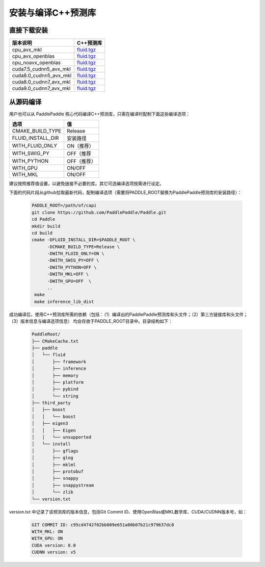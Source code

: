 .. _install_or_build_cpp_inference_lib:

安装与编译C++预测库
===========================

直接下载安装
-------------

======================   ========================================
版本说明                            C++预测库   
======================   ========================================
cpu_avx_mkl              `fluid.tgz <https://guest:@paddleci.ngrok.io/repository/download/Manylinux1_CpuAvxCp27cp27mu/.lastSuccessful/fluid.tgz/?branch=0.15.0>`_ 
cpu_avx_openblas         `fluid.tgz <https://guest:@paddleci.ngrok.io/repository/download/Manylinux1_CpuAvxOpenblas/.lastSuccessful/fluid.tgz/?branch=0.15.0>`_
cpu_noavx_openblas       `fluid.tgz <https://guest:@paddleci.ngrok.io/repository/download/Manylinux1_CpuNoavxOpenblas/.lastSuccessful/fluid.tgz/?branch=0.15.0>`_
cuda7.5_cudnn5_avx_mkl   `fluid.tgz <https://guest:@paddleci.ngrok.io/repository/download/Manylinux1_Cuda75cudnn5cp27cp27mu/.lastSuccessful/fluid.tgz/?branch=0.15.0>`_
cuda8.0_cudnn5_avx_mkl   `fluid.tgz <https://guest:@paddleci.ngrok.io/repository/download/Manylinux1_Cuda80cudnn5cp27cp27mu/.lastSuccessful/fluid.tgz/?branch=0.15.0>`_
cuda8.0_cudnn7_avx_mkl   `fluid.tgz <https://guest:@paddleci.ngrok.io/repository/download/Manylinux1_Cuda8cudnn7cp27cp27mu/.lastSuccessful/fluid.tgz/?branch=0.15.0>`_
cuda9.0_cudnn7_avx_mkl   `fluid.tgz <https://guest:@paddleci.ngrok.io/repository/download/Manylinux1_Cuda90cudnn7avxMkl/.lastSuccessful/fluid.tgz/?branch=0.15.0>`_
======================   ========================================

从源码编译
----------
用户也可以从 PaddlePaddle 核心代码编译C++预测库，只需在编译时配制下面这些编译选项：

=================   =========
选项                 值   
=================   =========
CMAKE_BUILD_TYPE    Release
FLUID_INSTALL_DIR   安装路径    
WITH_FLUID_ONLY     ON（推荐）
WITH_SWIG_PY        OFF（推荐
WITH_PYTHON         OFF（推荐）
WITH_GPU            ON/OFF
WITH_MKL            ON/OFF
=================   =========

建议按照推荐值设置，以避免链接不必要的库。其它可选编译选项按需进行设定。

下面的代码片段从github拉取最新代码，配制编译选项（需要将PADDLE_ROOT替换为PaddlePaddle预测库的安装路径）：

  .. code-block:: bash

     PADDLE_ROOT=/path/of/capi
     git clone https://github.com/PaddlePaddle/Paddle.git
     cd Paddle
     mkdir build
     cd build
     cmake -DFLUID_INSTALL_DIR=$PADDLE_ROOT \
           -DCMAKE_BUILD_TYPE=Release \
           -DWITH_FLUID_ONLY=ON \
           -DWITH_SWIG_PY=OFF \
           -DWITH_PYTHON=OFF \
           -DWITH_MKL=OFF \
           -DWITH_GPU=OFF  \
           ..
      make
      make inference_lib_dist

成功编译后，使用C++预测库所需的依赖（包括：（1）编译出的PaddlePaddle预测库和头文件；（2）第三方链接库和头文件；（3）版本信息与编译选项信息）
均会存放于PADDLE_ROOT目录中。目录结构如下：

  .. code-block:: text

     PaddleRoot/
     ├── CMakeCache.txt
     ├── paddle
     │   └── fluid
     │       ├── framework
     │       ├── inference
     │       ├── memory
     │       ├── platform
     │       ├── pybind
     │       └── string
     ├── third_party
     │   ├── boost
     │   │   └── boost
     │   ├── eigen3
     │   │   ├── Eigen
     │   │   └── unsupported
     │   └── install
     │       ├── gflags
     │       ├── glog
     │       ├── mklml
     │       ├── protobuf
     │       ├── snappy
     │       ├── snappystream
     │       └── zlib
     └── version.txt
     
version.txt 中记录了该预测库的版本信息，包括Git Commit ID、使用OpenBlas或MKL数学库、CUDA/CUDNN版本号，如：

  .. code-block:: text

     GIT COMMIT ID: c95cd4742f02bb009e651a00b07b21c979637dc8
     WITH_MKL: ON
     WITH_GPU: ON
     CUDA version: 8.0
     CUDNN version: v5

